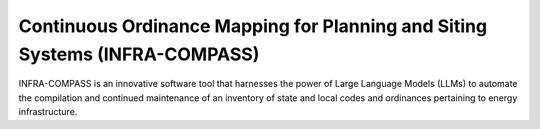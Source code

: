 ****************************************************************************
Continuous Ordinance Mapping for Planning and Siting Systems (INFRA-COMPASS)
****************************************************************************

INFRA-COMPASS is an innovative software tool that harnesses the power of Large Language Models (LLMs)
to automate the compilation and continued maintenance of an inventory of state and local codes
and ordinances pertaining to energy infrastructure.
